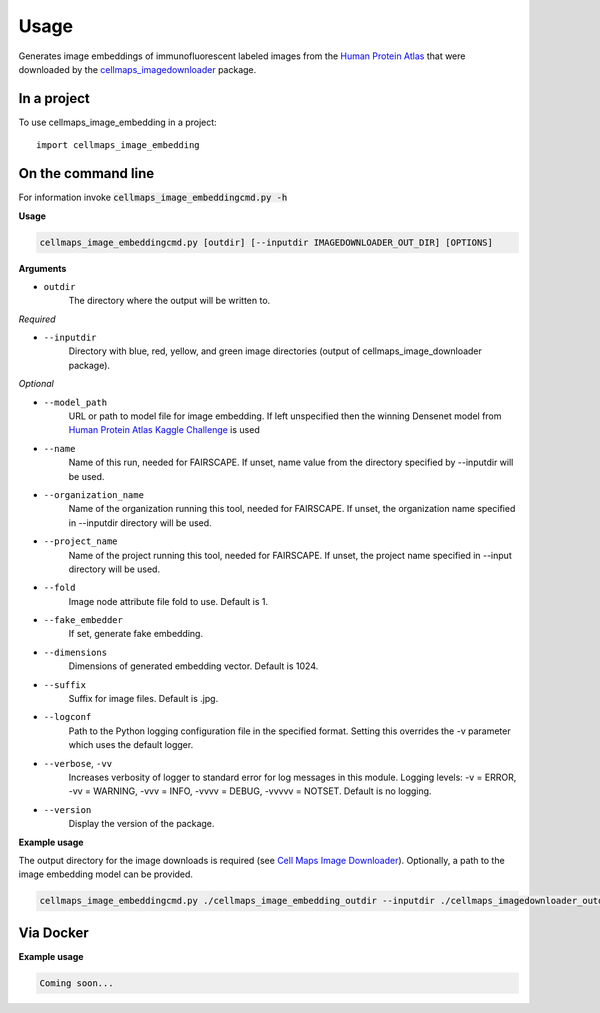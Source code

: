 =====
Usage
=====

Generates image embeddings of immunofluorescent labeled images from the `Human Protein Atlas`_ that were downloaded by the cellmaps_imagedownloader_ package.

In a project
--------------

To use cellmaps_image_embedding in a project::

    import cellmaps_image_embedding


On the command line
---------------------

For information invoke :code:`cellmaps_image_embeddingcmd.py -h`

**Usage**

.. code-block::

  cellmaps_image_embeddingcmd.py [outdir] [--inputdir IMAGEDOWNLOADER_OUT_DIR] [OPTIONS]

**Arguments**

- ``outdir``
    The directory where the output will be written to.

*Required*

- ``--inputdir``
    Directory with blue, red, yellow, and green image directories (output of cellmaps_image_downloader package).

*Optional*

- ``--model_path``
    URL or path to model file for image embedding. If left unspecified then the winning Densenet model
    from `Human Protein Atlas Kaggle Challenge`_ is used

- ``--name``
    Name of this run, needed for FAIRSCAPE. If unset, name value from the directory specified by --inputdir will be used.

- ``--organization_name``
    Name of the organization running this tool, needed for FAIRSCAPE. If unset, the organization name specified in --inputdir directory will be used.

- ``--project_name``
    Name of the project running this tool, needed for FAIRSCAPE. If unset, the project name specified in --input directory will be used.

- ``--fold``
    Image node attribute file fold to use. Default is 1.

- ``--fake_embedder``
    If set, generate fake embedding.

- ``--dimensions``
    Dimensions of generated embedding vector. Default is 1024.

- ``--suffix``
    Suffix for image files. Default is .jpg.

- ``--logconf``
    Path to the Python logging configuration file in the specified format. Setting this overrides the -v parameter which uses the default logger.

- ``--verbose``, ``-vv``
    Increases verbosity of logger to standard error for log messages in this module. Logging levels: -v = ERROR, -vv = WARNING, -vvv = INFO, -vvvv = DEBUG, -vvvvv = NOTSET. Default is no logging.

- ``--version``
    Display the version of the package.

**Example usage**

The output directory for the image downloads is required (see `Cell Maps Image Downloader <https://github.com/idekerlab/cellmaps_imagedownloader/>`__). Optionally, a path to the image embedding model can be provided.

.. code-block::

   cellmaps_image_embeddingcmd.py ./cellmaps_image_embedding_outdir --inputdir ./cellmaps_imagedownloader_outdir --fold 1

Via Docker
---------------

**Example usage**


.. code-block::

   Coming soon...

.. _Human Protein Atlas: https://www.proteinatlas.org/
.. _cellmaps_imagedownloader: https://cellmaps-imagedownloader.readthedocs.io
.. _Human Protein Atlas Kaggle Challenge: https://github.com/CellProfiling/densenet
